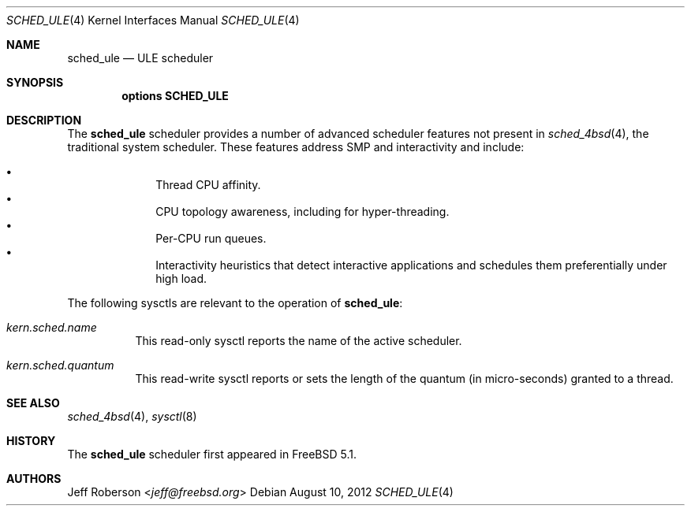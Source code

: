 .\" Copyright (c) 2005 Robert N. M. Watson
.\" All rights reserved.
.\"
.\" Redistribution and use in source and binary forms, with or without
.\" modification, are permitted provided that the following conditions
.\" are met:
.\" 1. Redistributions of source code must retain the above copyright
.\"    notice, this list of conditions and the following disclaimer.
.\" 2. Redistributions in binary form must reproduce the above copyright
.\"    notice, this list of conditions and the following disclaimer in the
.\"    documentation and/or other materials provided with the distribution.
.\"
.\" THIS SOFTWARE IS PROVIDED BY THE AUTHORS AND CONTRIBUTORS ``AS IS'' AND
.\" ANY EXPRESS OR IMPLIED WARRANTIES, INCLUDING, BUT NOT LIMITED TO, THE
.\" IMPLIED WARRANTIES OF MERCHANTABILITY AND FITNESS FOR A PARTICULAR PURPOSE
.\" ARE DISCLAIMED.  IN NO EVENT SHALL THE AUTHORS OR CONTRIBUTORS BE LIABLE
.\" FOR ANY DIRECT, INDIRECT, INCIDENTAL, SPECIAL, EXEMPLARY, OR CONSEQUENTIAL
.\" DAMAGES (INCLUDING, BUT NOT LIMITED TO, PROCUREMENT OF SUBSTITUTE GOODS
.\" OR SERVICES; LOSS OF USE, DATA, OR PROFITS; OR BUSINESS INTERRUPTION)
.\" HOWEVER CAUSED AND ON ANY THEORY OF LIABILITY, WHETHER IN CONTRACT, STRICT
.\" LIABILITY, OR TORT (INCLUDING NEGLIGENCE OR OTHERWISE) ARISING IN ANY WAY
.\" OUT OF THE USE OF THIS SOFTWARE, EVEN IF ADVISED OF THE POSSIBILITY OF
.\" SUCH DAMAGE.
.\"
.\" $NQC$
.\"
.Dd August 10, 2012
.Dt SCHED_ULE 4
.Os
.Sh NAME
.Nm sched_ule
.Nd ULE scheduler
.Sh SYNOPSIS
.Cd "options SCHED_ULE"
.Sh DESCRIPTION
The
.Nm
scheduler
provides a number of advanced scheduler
features not present in
.Xr sched_4bsd 4 ,
the traditional system scheduler.
These features address SMP and interactivity and include:
.Pp
.Bl -bullet -compact -offset indent
.It
Thread CPU affinity.
.It
CPU topology awareness, including for hyper-threading.
.It
Per-CPU run queues.
.It
Interactivity heuristics that detect interactive applications and schedules
them preferentially under high load.
.El
.Pp
The following sysctls are relevant to the operation of
.Nm :
.Bl -tag -width indent
.It Va kern.sched.name
This read-only sysctl reports the name of the active scheduler.
.It Va kern.sched.quantum
This read-write sysctl reports or sets the length of the quantum (in
micro-seconds) granted to a thread.
.El
.Sh SEE ALSO
.Xr sched_4bsd 4 ,
.Xr sysctl 8
.Sh HISTORY
The
.Nm
scheduler first appeared in
.Fx 5.1 .
.Sh AUTHORS
.An Jeff Roberson Aq Mt jeff@freebsd.org
